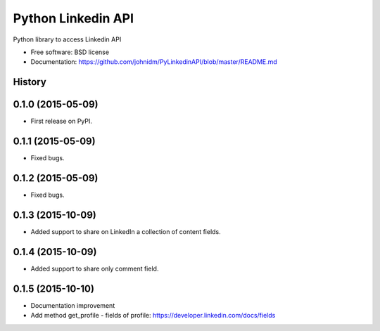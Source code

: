===============================
Python Linkedin API
===============================

.. image:: https://img.shields.io/pypi/v/PyLinkedinAPI.svg
        :target: https://pypi.python.org/pypi/PyLinkedinAPI

Python library to access Linkedin API

* Free software: BSD license
* Documentation: https://github.com/johnidm/PyLinkedinAPI/blob/master/README.md




History
-------

0.1.0 (2015-05-09)
---------------------

* First release on PyPI.


0.1.1 (2015-05-09)
---------------------

* Fixed bugs.


0.1.2 (2015-05-09)
---------------------

* Fixed bugs.

0.1.3 (2015-10-09)
---------------------

* Added support to share on LinkedIn a collection of content fields.

0.1.4 (2015-10-09)
---------------------

* Added support to share only comment field.

0.1.5 (2015-10-10)
---------------------

* Documentation improvement
* Add method get_profile - fields of profile: https://developer.linkedin.com/docs/fields


